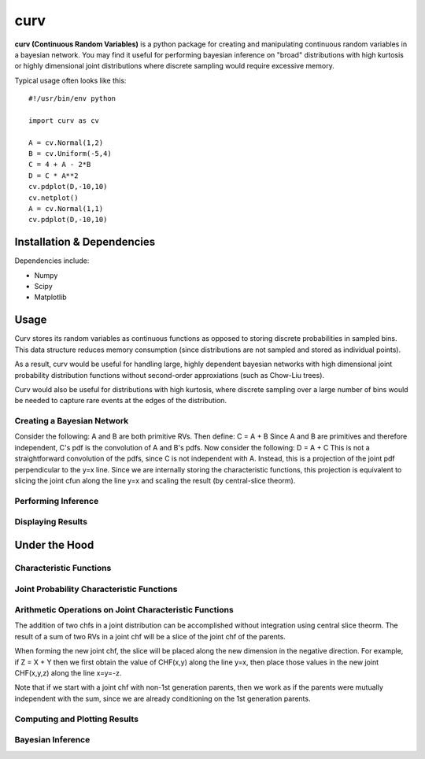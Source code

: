 ====
curv
====

**curv (Continuous Random Variables)** is a python package for creating 
and manipulating continuous random variables in a bayesian network. You 
may find it useful for performing bayesian inference on "broad" 
distributions with  high kurtosis or highly dimensional joint 
distributions where discrete sampling would require excessive memory.

Typical usage often looks like this::
	
    #!/usr/bin/env python

    import curv as cv

    A = cv.Normal(1,2)
    B = cv.Uniform(-5,4)
    C = 4 + A - 2*B
    D = C * A**2
    cv.pdplot(D,-10,10)
    cv.netplot()
    A = cv.Normal(1,1)
    cv.pdplot(D,-10,10)

Installation & Dependencies
===========================

Dependencies include:

* Numpy

* Scipy

* Matplotlib

Usage
=====
Curv stores its random variables as continuous functions as opposed to storing discrete probabilities in sampled bins. This data
structure reduces memory consumption (since distributions are not 
sampled and stored as individual points). 

As a result, curv would be useful for handling large, highly dependent bayesian networks with high dimensional joint probability distribution functions without second-order approxiations (such as Chow-Liu trees).

Curv would also be useful for distributions with high kurtosis, where discrete sampling over a large number of bins would be needed to capture rare events at the edges of the distribution.

Creating a Bayesian Network
---------------------------

Consider the following: A and B are both primitive RVs. Then define:
C = A + B
Since A and B are primitives and therefore independent, C's pdf is the convolution of A and B's pdfs. Now consider the following:
D = A + C
This is not a straightforward convolution of the pdfs, since C is not  independent with A. Instead, this is a projection of the joint pdf  perpendicular to the y=x line. Since we are internally storing the  characteristic functions, this projection is equivalent to slicing the joint cfun along the line y=x and scaling the result (by central-slice theorm).

Performing Inference
--------------------

Displaying Results
------------------

Under the Hood
==============

Characteristic Functions
------------------------

Joint Probability Characteristic Functions
------------------------------------------

Arithmetic Operations on Joint Characteristic Functions
-------------------------------------------------------
The addition of two chfs in a joint distribution can be accomplished without integration using central slice theorm. The result of a sum of two RVs in a joint chf will be a slice of the joint chf of the parents. 

When forming the new joint chf, the slice will be placed along the new dimension in the negative direction. For example, if Z = X + Y then we first obtain the value of CHF(x,y) along the line y=x, then place those values in the new joint CHF(x,y,z) along the line x=y=-z. 

Note that if we start with a joint chf with non-1st generation parents, then we work as if the parents were mutually independent with the sum, since we are already conditioning on the 1st generation parents.

Computing and Plotting Results
------------------------------

Bayesian Inference
------------------
